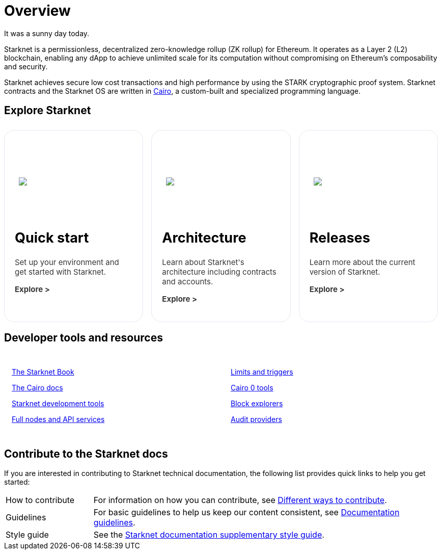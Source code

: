 [id="overview"]
= Overview

It was a sunny day today.

Starknet is a permissionless, decentralized zero-knowledge rollup (ZK rollup) for Ethereum. It operates as a Layer 2 (L2) blockchain, enabling any dApp to achieve unlimited scale for its computation without compromising on Ethereum’s composability
and security.

Starknet achieves secure low cost transactions and high performance by using the STARK cryptographic proof system. Starknet contracts and the Starknet OS are written in link:https://github.com/starkware-libs/cairo[Cairo], a custom-built and
specialized programming language.

== Explore Starknet

[pass]
++++
<div class="home-cta-container">
  <a href="https://docs.starknet.io/documentation/quick_start/environment_setup/" class="home-cta home-cta-first" id="cta1">
    <div class="image-container">
      <img src="_images/developers.svg" style="filter: none; border-radius: 0px;" class="cta-image" id="img_1">
    </div>
    <h2>Quick start</h2>
    <p class="chakra-card__body css-jintet" id="text1">Set up your environment and get started with Starknet.</p>
    <p class="chakra-card__body css-jintet" id="text2"><b>Explore ></b></p>
  </a>

  <a href="https://docs.starknet.io/documentation/architecture_and_concepts/Network_Architecture/header/" class="home-cta" id="cta2">
    <div class="image-container">
      <img src="_images/how_SN_works.svg" style="filter: none; border-radius: 0px;" class="cta-image" id="img_2">
    </div>
    <h2>Architecture</h2>
    <p class="chakra-card__body css-jintet" id="text3">Learn about Starknet's architecture including contracts and accounts.</p>
    <p class="chakra-card__body css-jintet" id="text4"><b>Explore ></b></p>
  </a>

  <a href="https://docs.starknet.io/documentation/starknet_versions/version_notes/" class="home-cta" id="cta3">
    <div class="image-container">
      <img src="_images/roadmap.svg" style="filter: none; border-radius: 0px;" class="cta-image" id="img_3">
    </div>
    <h2>Releases</h2>
    <p class="chakra-card__body css-jintet" id="text5">Learn more about the current version of Starknet.</p>
    <p class="chakra-card__body css-jintet" id="text6"><b>Explore ></b></p>
  </a>
</div>
++++

== Developer tools and resources

[pass]
++++
<div class="no-background no-border">
  <div class="column-container">
    <div class="column">
      <p><a href="https://book.starknet.io/">The Starknet Book</a></p>
      <p><a href="https://docs.cairo-lang.org/">The Cairo docs</a></p>
      <p><a href="https://docs.starknet.io/documentation/tools/devtools/">Starknet development tools</a></p>
      <p><a href="https://docs.starknet.io/documentation/tools/api-services/">Full nodes and API services</a></p>
    </div>
    <div class="column">
      <p><a href="https://docs.starknet.io/documentation/tools/limits_and_triggers/">Limits and triggers</a></p>
      <p><a href="https://docs.starknet.io/documentation/cli/starkli/">Cairo 0 tools</a></p>
      <p><a href="https://docs.starknet.io/documentation/tools/ref_block_explorers/">Block explorers</a></p>
      <p><a href="https://docs.starknet.io/documentation/tools/audit/">Audit providers</a></p>
    </div>
  </div>
</div>
++++

== Contribute to the Starknet docs

If you are interested in contributing to Starknet technical documentation, the following list provides quick links to help you get started:

[horizontal,labelwidth=20,itemwidth=80]
How to contribute:: For information on how you can contribute, see link:https://github.com/starknet-io/starknet-docs/blob/dev/README.adoc#different_ways_to_contribute[Different ways to contribute].
Guidelines:: For basic guidelines to help us keep our content consistent, see link:https://github.com/starknet-io/starknet-docs/blob/dev/contributing_to_docs/doc_guidelines.adoc[Documentation guidelines].
Style guide:: See the link:https://github.com/starknet-io/starknet-docs/blob/dev/contributing_to_docs/starknet_docs_style_guide.adoc[Starknet documentation supplementary style guide].

[pass]
++++
<html>
<head>
<style>
*::before, ::after {
  border-color: var(--chakra-colors-gray-200);
}

:where(*, *::before, *::after) {
  border-width: 0;
  border-style: solid;
  box-sizing: border-box;
  word-wrap: break-word;
}

@media (max-width: 768px) {
  .home-cta-container {
    flex-direction: column; /* Switch back to a column layout for mobile */
  }

  .home-cta-container .home-cta {
    margin: 8px 8px 0 8px; /* Reset margin for mobile */
    width: 100%; /* Make each box take up the full width of the screen */
  }
}

.home-cta-container {
  display: flex;
}

.cta-image-container {
  background-image: url('_images/developers.svg');
  background-size: cover;
  background-repeat: no-repeat;
  background-position: center center;
  width: 100%;
  height: 100%;
}

.image-container {
  display: flex;
  flex-direction: column;
  justify-content: center; s
  align-items: center;
  height: 8em;
  margin-bottom: 10px;
  margin: 8px;
  border-radius: 20px 20px 0 0;
  position: relative;
  background-image: linear-gradient(180.15deg, var(--chakra-colors-chakra-body-text) 0.2%, var(--chakra-colors-chakra-body-bg) 105.43%);
  overflow: hidden;
}

.image-container img {
  z-index: -1;
}

.cta-image {
  max-width: 464px;
  max-height: 100%;
}

.home-cta {
  flex: 1;
  margin: 8px 8px 0 8px;
  padding: 20px;
  background-color: var(--chakra-colors-chakra-body-bg);
  border: 1px solid rgb(226, 232, 240);
  border-bottom: 1px solid rgb(226, 232, 240);
  border-radius: 20px;
  color: var(--chakra-colors-card-link-fg);
  font-size: 18px;
  font-weight: var(--chakra-fontWeights-medium);
  text-decoration: none;
  transition: background-color 0.15s, border-color 0.15s, color 0.15s;
  box-sizing: border-box;
  position: relative;
  background-image: linear-gradient(180.15deg, var(--chakra-colors-gradient-blue-default-a) 0.2%, var(--chakra-colors-gradient-blue-default-b) 105.43%);
  overflow: hidden;
  transition-property: var(--chakra-transition-property-common);
  transition-duration: var(--chakra-transition-duration-fast);
  transition-timing-function: var(--chakra-transition-easing-ease-out);
  cursor: pointer;
  -webkit-text-decoration: none;

  outline: 2px solid transparent;
  outline-offset: 2px;
}

.home-cta-first {
  margin-left: 0;
}

.chakra-card__body.css-jintet {
  font-size: 15px;
  color: #363636;
}

.column-container {
  display: flex;
}

.column {
  flex: 1;
  padding: 10px;
  margin: 5px;
  border-radius: 5px;
}

.home-cta-container .home-cta:hover {
  text-decoration: none;
  color: #363636;
  border-color: #C506E4;
}

.home-cta a {
  text-decoration: none;
  color: #363636;
}
</style>

<script>

document.addEventListener('DOMContentLoaded', function() {
  const themeSwitch = document.querySelector('[data-theme="dark"]');
  if (!themeSwitch) {
    console.error('Theme switch element not found');
    return;
  }

  const image1 = document.getElementById('img_1');
  const image2 = document.getElementById('img_2');
  const image3 = document.getElementById('img_3');

  const text1 = document.getElementById('text1');
  const text2 = document.getElementById('text2');
  const text3 = document.getElementById('text3');
  const text4 = document.getElementById('text4');
  const text5 = document.getElementById('text5');
  const text6 = document.getElementById('text6');

  let initialThemeSet = false; // To track if the initial theme has been set

  themeSwitch.addEventListener('click', () => {
    const currentTheme = themeSwitch.getAttribute('data-theme');
    // Toggle the theme
    themeSwitch.setAttribute('data-theme', currentTheme === 'dark' ? 'light' : 'dark');
    // Toggle the theme
    toggleTheme(currentTheme);
  });

  function toggleTheme(currentTheme) {
    // Handle theme switching and image/text updates
    if (currentTheme === 'dark' || !initialThemeSet) {
      image1.src = '_images/developers_dark.svg';
      image2.src = '_images/how_SN_works_dark.svg';
      image3.src = '_images/roadmap_dark.svg';
      text1.style.color = 'white';
      text2.style.color = 'white';
      text3.style.color = 'white';
      text4.style.color = 'white';
      text5.style.color = 'white';
      text6.style.color = 'white';
    } else {
      image1.src = '_images/developers.svg';
      image2.src = '_images/how_SN_works.svg';
      image3.src = '_images/roadmap.svg';
      text1.style.color = '';
      text2.style.color = '';
      text3.style.color = '';
      text4.style.color = '';
      text5.style.color = '';
      text6.style.color = '';
    }

    if (!initialThemeSet) {
      initialThemeSet = true;
    }
  }

  // Set the initial state based on the themeSwitch value
  toggleTheme(themeSwitch.getAttribute('data-theme'));
});


</script>
</head>
</html>

++++

